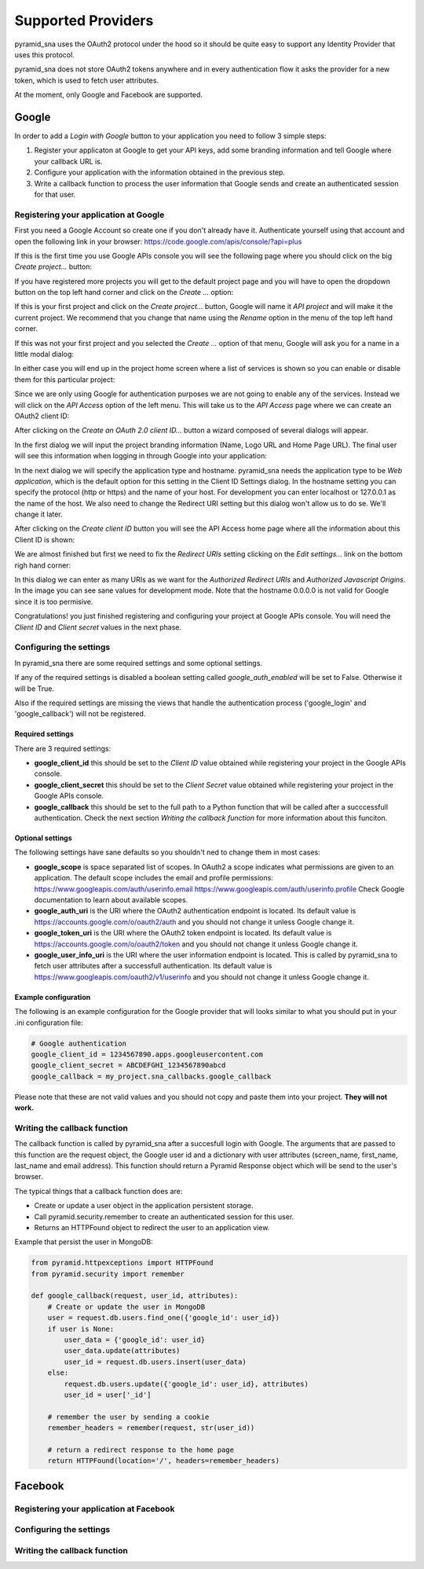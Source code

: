 Supported Providers
-------------------

pyramid_sna uses the OAuth2 protocol under the hood so it should be
quite easy to support any Identity Provider that uses this protocol.

pyramid_sna does not store OAuth2 tokens anywhere and in every authentication
flow it asks the provider for a new token, which is used to fetch user
attributes.

At the moment, only Google and Facebook are supported.

Google
^^^^^^

In order to add a *Login with Google* button to your application you
need to follow 3 simple steps:

#. Register your applicaton at Google to get your API keys, add some
   branding information and tell Google where your callback URL is.
#. Configure your application with the information obtained in the
   previous step.
#. Write a callback function to process the user information that Google
   sends and create an authenticated session for that user.

Registering your application at Google
""""""""""""""""""""""""""""""""""""""

First you need a Google Account so create one if you don't already have it.
Authenticate yourself using that account and open the following link in
your browser: https://code.google.com/apis/console/?api=plus

If this is the first time you use Google APIs console you will see the
following page where you should click on the big *Create project...*
button:

.. image:: _images/google/first-project.png
   :alt: Initial page when this is your first project.

If you have registered more projects you will get to the default project
page and you will have to open the dropdown button on the top left hand
corner and click on the *Create ...* option:

.. image:: _images/google/multiple-projects.png
   :alt: Initial page when this is not your first project.

If this is your first project and click on the *Create project...* button,
Google will name it *API project* and will make it the current project. We
recommend that you change that name using the *Rename* option in the
menu of the top left hand corner.

If this was not your first project and you selected the *Create ...*
option of that menu, Google will ask you for a name in a little modal
dialog:

.. image:: _images/google/project-name.png
   :alt: Dialog to input the project name.

In either case you will end up in the project home screen where a list
of services is shown so you can enable or disable them for this particular
project:

.. image:: _images/google/project-home.png
   :alt: Project home page.

Since we are only using Google for authentication purposes we are not
going to enable any of the services. Instead we will click on the
*API Access* option of the left menu. This will take us to the *API
Access* page where we can create an OAuth2 client ID:

.. image:: _images/google/api-access.png
   :alt: API Access page.

After clicking on the *Create an OAuth 2.0 client ID...* button a 
wizard composed of several dialogs will appear.

In the first dialog we will input the project branding information (Name,
Logo URL and Home Page URL). The final user will see this information
when logging in through Google into your application:

.. image:: _images/google/branding-dialog.png
   :alt: Branding dialog.

In the next dialog we will specify the application type and hostname.
pyramid_sna needs the application type to be *Web application*, which
is the default option for this setting in the Client ID Settings dialog.
In the hostname setting you can specify the protocol (http or https) and
the name of your host. For development you can enter localhost or 127.0.0.1
as the name of the host. We also need to change the Redirect URI setting
but this dialog won't allow us to do se. We'll change it later.

.. image:: _images/google/settings-dialog.png
   :alt: Settings dialog.

After clicking on the *Create client ID* button you will see the API Access
home page where all the information about this Client ID is shown:

.. image:: _images/google/api-access-home.png
   :alt: API Access home page.

We are almost finished but first we need to fix the *Redirect URIs* setting
clicking on the *Edit settings...* link on the bottom righ hand corner:

.. image:: _images/google/redirect-uris.png
   :alt: Dialog for setting the Redirect URIs.

In this dialog we can enter as many URIs as we want for the *Authorized
Redirect URIs* and *Authorized Javascript Origins*. In the image you can
see sane values for development mode. Note that the hostname 0.0.0.0 is
not valid for Google since it is too permisive.

Congratulations! you just finished registering and configuring your project
at Google APIs console. You will need the *Client ID* and *Client secret*
values in the next phase.

Configuring the settings
""""""""""""""""""""""""
In pyramid_sna there are some required settings and some optional settings.

If any of the required settings is disabled a boolean setting called
*google_auth_enabled* will be set to False. Otherwise it will be True.

Also if the required settings are missing the views that handle the
authentication process ('google_login' and 'google_callback') will not
be registered.

Required settings
.................

There are 3 required settings:

- **google_client_id** this should be set to the *Client ID* value obtained
  while registering your project in the Google APIs console.
- **google_client_secret** this should be set to the *Client Secret* value
  obtained while registering your project in the Google APIs console.
- **google_callback** this should be set to the full path to a Python function
  that will be called after a succcessfull authentication. Check the next
  section *Writing the callback function* for more information about this
  funciton.

Optional settings
.................

The following settings have sane defaults so you shouldn't ned to change
them in most cases:

- **google_scope** is space separated list of scopes. In OAuth2 a scope
  indicates what permissions are given to an application. The default scope
  includes the email and profile permissions: https://www.googleapis.com/auth/userinfo.email https://www.googleapis.com/auth/userinfo.profile
  Check Google documentation to learn about available scopes.
- **google_auth_uri** is the URI where the OAuth2 authentication endpoint
  is located. Its default value is https://accounts.google.com/o/oauth2/auth
  and you should not change it unless Google change it.
- **google_token_uri** is the URI where the OAuth2 token endpoint is located.
  Its default value is https://accounts.google.com/o/oauth2/token and you
  should not change it unless Google change it.
- **google_user_info_uri** is the URI where the user information endpoint
  is located. This is called by pyramid_sna to fetch user attributes after
  a successfull authentication. Its default value is
  https://www.googleapis.com/oauth2/v1/userinfo and you should not change it
  unless Google change it.

Example configuration
.....................

The following is an example configuration for the Google provider that
will looks similar to what you should put in your .ini configuration file:

.. code-block:: ini

   # Google authentication
   google_client_id = 1234567890.apps.googleusercontent.com
   google_client_secret = ABCDEFGHI_1234567890abcd
   google_callback = my_project.sna_callbacks.google_callback

Please note that these are not valid values and you should not copy and
paste them into your project. **They will not work.**

Writing the callback function
"""""""""""""""""""""""""""""
The callback function is called by pyramid_sna after a succesfull login
with Google. The arguments that are passed to this function are the
request object, the Google user id and a dictionary with user attributes
(screen_name, first_name, last_name and email address). This function
should return a Pyramid Response object which will be send to the user's
browser.

The typical things that a callback function does are:

- Create or update a user object in the application persistent storage.
- Call pyramid.security.remember to create an authenticated session for
  this user.
- Returns an HTTPFound object to redirect the user to an application view.

Example that persist the user in MongoDB:

.. code-block:: py

   from pyramid.httpexceptions import HTTPFound
   from pyramid.security import remember

   def google_callback(request, user_id, attributes):
       # Create or update the user in MongoDB
       user = request.db.users.find_one({'google_id': user_id})
       if user is None:
           user_data = {'google_id': user_id}
           user_data.update(attributes)
           user_id = request.db.users.insert(user_data)
       else:
           request.db.users.update({'google_id': user_id}, attributes)
           user_id = user['_id']

       # remember the user by sending a cookie
       remember_headers = remember(request, str(user_id))

       # return a redirect response to the home page
       return HTTPFound(location='/', headers=remember_headers)


Facebook
^^^^^^^^

Registering your application at Facebook
""""""""""""""""""""""""""""""""""""""""


Configuring the settings
""""""""""""""""""""""""


Writing the callback function
"""""""""""""""""""""""""""""
